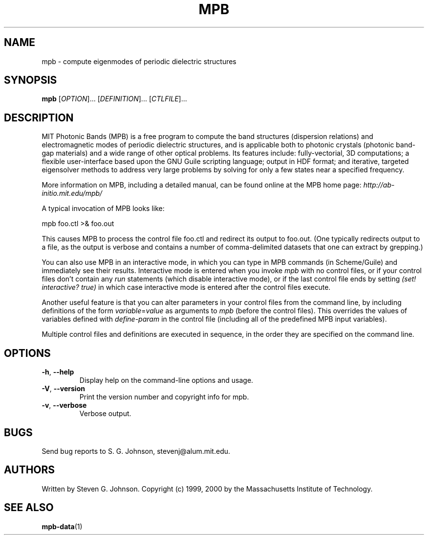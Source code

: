 .\" Copyright (C) 1999, 2000, 2001 Massachusetts Institute of Technology.
.\"
.\" This program is free software; you can redistribute it and/or modify
.\" it under the terms of the GNU General Public License as published by
.\" the Free Software Foundation; either version 2 of the License, or
.\" (at your option) any later version.
.\"
.\" This program is distributed in the hope that it will be useful,
.\" but WITHOUT ANY WARRANTY; without even the implied warranty of
.\" MERCHANTABILITY or FITNESS FOR A PARTICULAR PURPOSE.  See the
.\" GNU General Public License for more details.
.\"
.\" You should have received a copy of the GNU General Public License
.\" along with this program; if not, write to the Free Software
.\" Foundation, Inc., 59 Temple Place, Suite 330, Boston, MA  02111-1307  USA
.\"
.TH MPB 1 "January 27, 2000" "MPB" "MIT Photonic-Bands Package"
.SH NAME
mpb \- compute eigenmodes of periodic dielectric structures
.SH SYNOPSIS
.B mpb
[\fIOPTION\fR]... [\fIDEFINITION\fR]... [\fICTLFILE\fR]...
.SH DESCRIPTION
.PP
." Add any additional description here
MIT Photonic Bands (MPB) is a free program to compute the band
structures (dispersion relations) and electromagnetic modes of
periodic dielectric structures, and is applicable both to photonic
crystals (photonic band-gap materials) and a wide range of other
optical problems. Its features include: fully-vectorial, 3D
computations; a flexible user-interface based upon the GNU Guile
scripting language; output in HDF format; and iterative, targeted
eigensolver methods to address very large problems by solving for only
a few states near a specified frequency.
.PP
More information on MPB, including a detailed manual, can be found
online at the MPB home page:
.I http://ab-initio.mit.edu/mpb/
.PP
A typical invocation of MPB looks like:
.PP
.Vb 1
\&    mpb foo.ctl >& foo.out
.Ve
.PP
This causes MPB to process the control file foo.ctl and redirect its output
to foo.out.  (One typically redirects output to a file, as the output is
verbose and contains a number of comma-delimited datasets that one can
extract by grepping.)
.PP
You can also use MPB in an interactive mode, in which you can type in
MPB commands (in Scheme/Guile) and immediately see their results.
Interactive mode is entered when you invoke
.I mpb
with no control files, or if your control files don't contain any
.I run
statements (which disable interactive mode), or if the last control file ends
by setting
.I (set! interactive? true)
in which case interactive mode is entered after the control files
execute.
.PP
Another useful feature is that you can alter parameters in your control files
from the command line, by including definitions of the form
\fIvariable\fR=\fIvalue\fR as arguments to
.I mpb
(before the control files).  This overrides the values of variables
defined with
.I define-param
in the control file (including all of the predefined MPB input variables).
.PP
Multiple control files and definitions are executed in sequence, in
the order they are specified on the command line.
.SH OPTIONS
.TP
\fB\-h\fR, \fB\--help\fR
Display help on the command-line options and usage.
.TP
\fB\-V\fR, \fB\--version\fR
Print the version number and copyright info for mpb.
.TP
\fB\-v\fR, \fB\--verbose\fR
Verbose output.
.SH BUGS
Send bug reports to S. G. Johnson, stevenj@alum.mit.edu.
.SH AUTHORS
Written by Steven G. Johnson.  Copyright (c) 1999, 2000 by the Massachusetts
Institute of Technology.
.SH "SEE ALSO"
.BR mpb-data (1)

